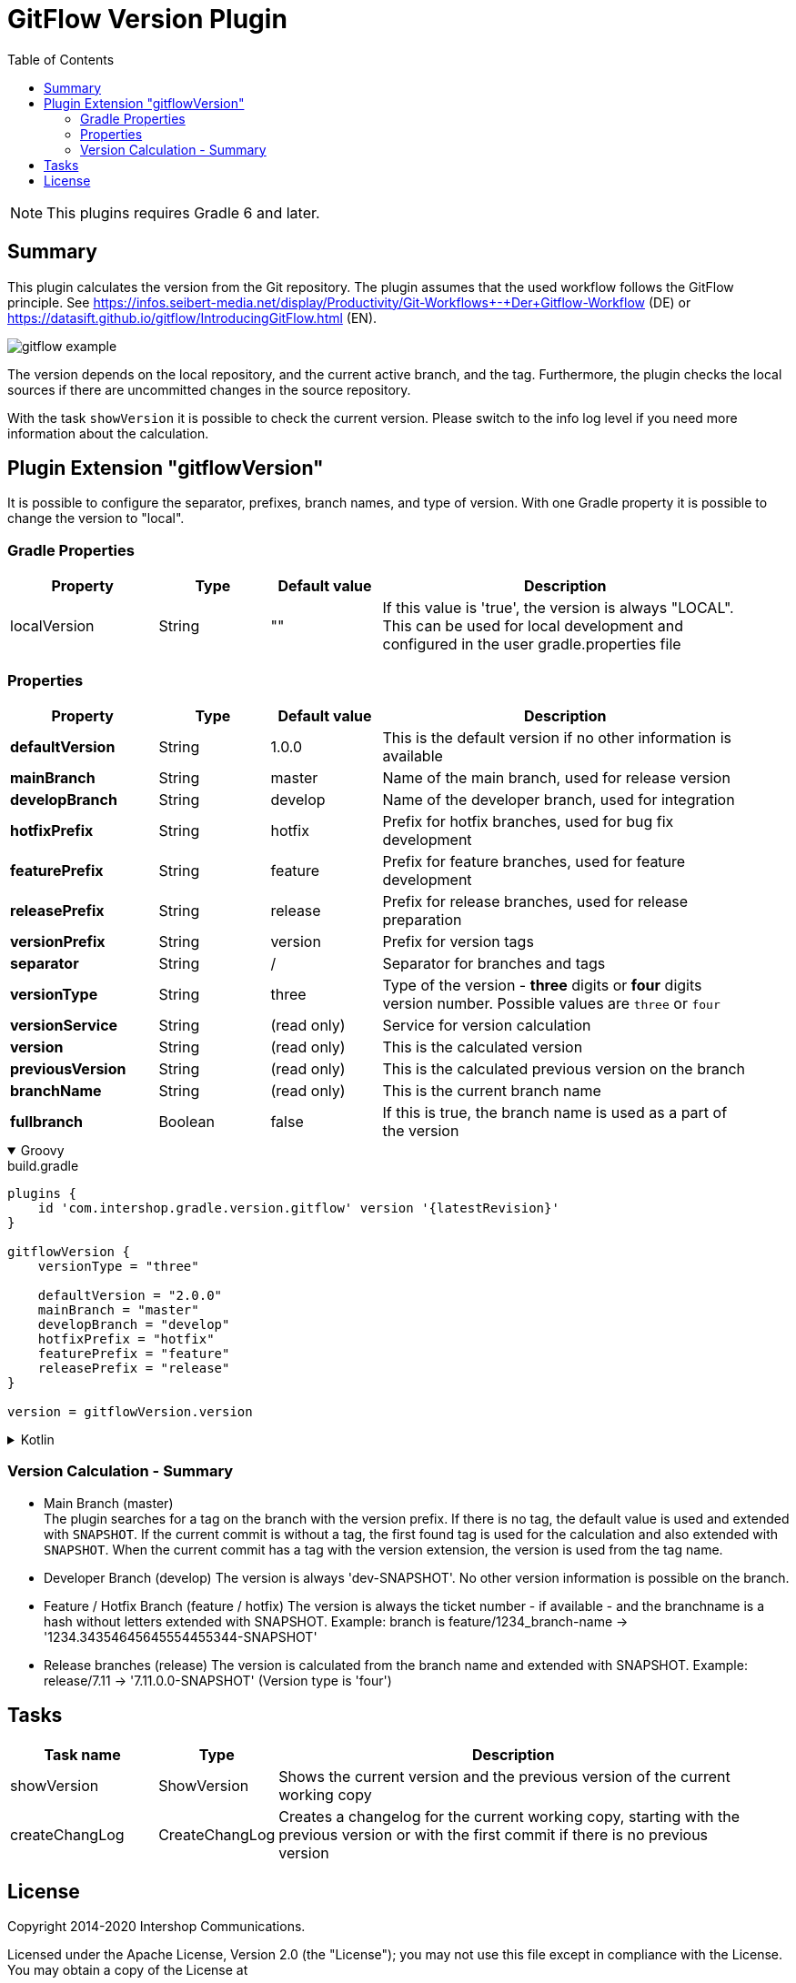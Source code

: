 = GitFlow Version Plugin
:latestRevision: 1.0.2
:toc:
:icons: font

NOTE: This plugins requires Gradle 6 and later.

== Summary
This plugin calculates the version from the Git repository. The plugin assumes that the used workflow follows the GitFlow principle. See https://infos.seibert-media.net/display/Productivity/Git-Workflows+-+Der+Gitflow-Workflow (DE) or https://datasift.github.io/gitflow/IntroducingGitFlow.html (EN).

image::images/gitflow_example.svg[]

The version depends on the local repository, and the current active branch, and the tag. Furthermore, the plugin checks the local sources if there are uncommitted changes in the source repository.

With the task `showVersion` it is possible to check the current version. Please switch to the info log level if you need more information about the calculation.

== Plugin Extension "gitflowVersion"

It is possible to configure the separator, prefixes, branch names, and type of version. With one Gradle property it is possible to change the
version to "local".

=== Gradle Properties
[cols="20%,15%,15%,50%", width="95%", options="header"]
|===
|Property           | Type   | Default value | Description
|localVersion       | String | ""            | If this value is 'true', the version is always "LOCAL". This can be used for local development and configured in the user gradle.properties file
|===

=== Properties
[cols="20%,15%,15%,50%", width="95%", options="header"]
|===
|Property           | Type   | Default value | Description
|*defaultVersion*   | String | 1.0.0         | This is the default version if no other information is available
|*mainBranch*       | String | master        | Name of the main branch, used for release version
|*developBranch*    | String | develop       | Name of the developer branch, used for integration
|*hotfixPrefix*     | String | hotfix        | Prefix for hotfix branches, used for bug fix development
|*featurePrefix*    | String | feature       | Prefix for feature branches, used for feature development
|*releasePrefix*    | String | release       | Prefix for release branches, used for release preparation
|*versionPrefix*    | String | version       | Prefix for version tags
|*separator*        | String | /             | Separator for branches and tags
|*versionType*      | String | three         | Type of the version - *three* digits or *four* digits version number. Possible values are `three` or `four`
|*versionService*   | String | (read only)   | Service for version calculation
|*version*          | String | (read only)   | This is the calculated version
|*previousVersion*  | String | (read only)   | This is the calculated previous version on the branch
|*branchName*       | String | (read only)   | This is the current branch name
|*fullbranch*        | Boolean | false        | If this is true, the branch name is used as a part of the version
|===

++++
<details open>
<summary>Groovy</summary>
++++
.build.gradle
[source,groovy]
----
plugins {
    id 'com.intershop.gradle.version.gitflow' version '{latestRevision}'
}

gitflowVersion {
    versionType = "three"

    defaultVersion = "2.0.0"
    mainBranch = "master"
    developBranch = "develop"
    hotfixPrefix = "hotfix"
    featurePrefix = "feature"
    releasePrefix = "release"
}

version = gitflowVersion.version
----
++++
</details>
++++

++++
<details>
<summary>Kotlin</summary>
++++
.build.gradle.kts
[source,kotlin]
----
plugins {
    id("com.intershop.gradle.version.gitflow") version "{latestRevision}"
}

gitflowVersion {
    versionType = "three"

    defaultVersion = "2.0.0"
    mainBranch = "master"
    developBranch = "develop"
    hotfixPrefix = "hotfix"
    featurePrefix = "feature"
    releasePrefix = "release"
}

version = gitflowVersion.version
----
++++
</details>
++++

=== Version Calculation - Summary
* Main Branch (master) +
The plugin searches for a tag on the branch with the version prefix. If there is no tag, the default value is used and extended with `SNAPSHOT`. If the current commit is without a tag, the first found tag is used for the calculation and also extended with `SNAPSHOT`. When the current commit has a tag with the version extension, the version is used from the tag name.

* Developer Branch (develop)
The version is always 'dev-SNAPSHOT'. No other version information is possible on the branch.

* Feature / Hotfix Branch (feature / hotfix)
The version is always the ticket number - if available - and the branchname is a hash without letters extended with SNAPSHOT.
Example: branch is feature/1234_branch-name -> '1234.34354645645554455344-SNAPSHOT'

* Release branches (release)
The version is calculated from the branch name and extended with SNAPSHOT.
Example: release/7.11 -> '7.11.0.0-SNAPSHOT' (Version type is 'four')

== Tasks

[cols="20%,15%,65%", width="95%", options="header"]
|===
|Task name  |Type             |Description

| showVersion    | ShowVersion    | Shows the current version and the previous version of the current working copy
| createChangLog | CreateChangLog | Creates a changelog for the current working copy, starting with the previous version or with the first commit if there is no previous version
|===

== License

Copyright 2014-2020 Intershop Communications.

Licensed under the Apache License, Version 2.0 (the "License"); you may not use this file except in compliance with the License. You may obtain a copy of the License at

http://www.apache.org/licenses/LICENSE-2.0

Unless required by applicable law or agreed to in writing, software distributed under the License is distributed on an "AS IS" BASIS, WITHOUT WARRANTIES OR CONDITIONS OF ANY KIND, either express or implied. See the License for the specific language governing permissions and limitations under the License.
